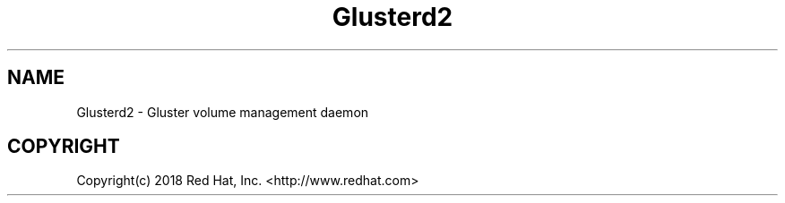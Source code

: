.\"
.\"  Copyright (c) 2018 Red Hat, Inc. <http://www.redhat.com>
.\"  This file is part of GlusterFS.
.\"
.\"  This file is licensed to you under your choice of the GNU Lesser
.\"  General Public License, version 3 or any later version (LGPLv3 or
.\"  later), or the GNU General Public License, version 2 (GPLv2), in all
.\"  cases as published by the Free Software Foundation.
.\"
.\"

.TH Glusterd2 8 "Gluster volume management daemon"
.SH NAME
Glusterd2 \- Gluster volume management daemon

.SH COPYRIGHT
.nf
Copyright(c) 2018  Red Hat, Inc. <http://www.redhat.com>
\fR
.fi
